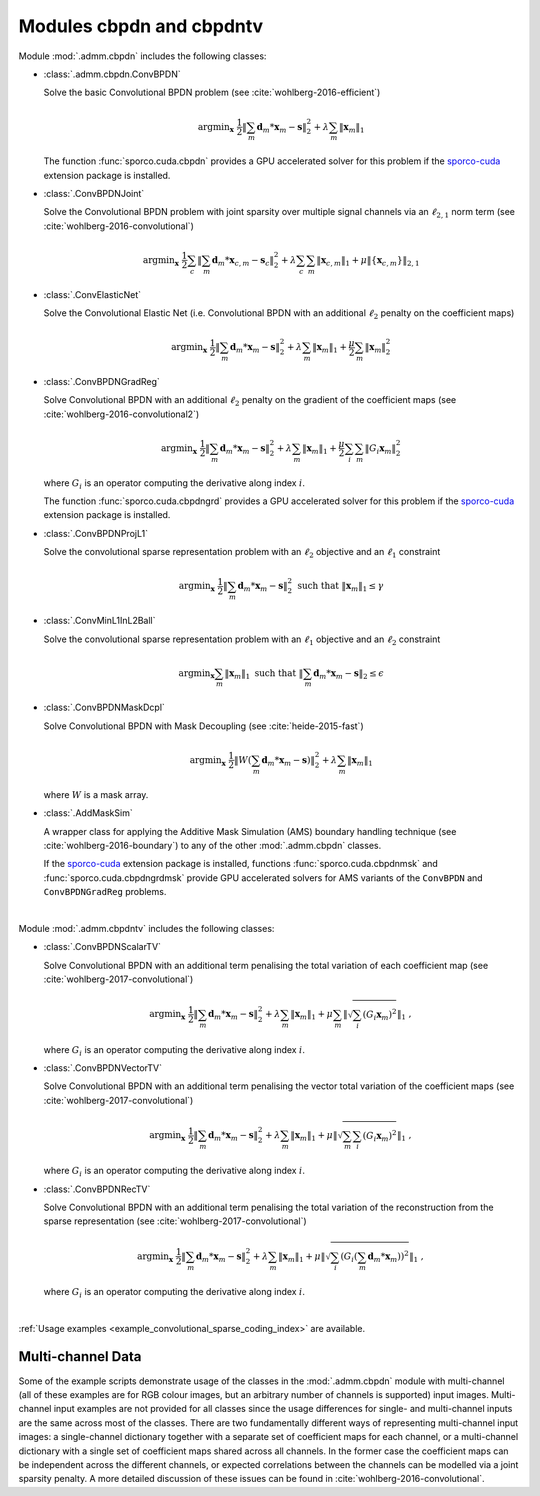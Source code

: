 Modules cbpdn and cbpdntv
=========================

Module :mod:`.admm.cbpdn` includes the following classes:

* :class:`.admm.cbpdn.ConvBPDN`

  Solve the basic Convolutional BPDN problem (see
  :cite:`wohlberg-2016-efficient`)

  .. math::
     \mathrm{argmin}_\mathbf{x} \;
     \frac{1}{2} \left \|  \sum_m \mathbf{d}_m * \mathbf{x}_m - \mathbf{s}
     \right \|_2^2 + \lambda \sum_m \| \mathbf{x}_m \|_1

  The function :func:`sporco.cuda.cbpdn` provides a GPU accelerated
  solver for this problem if the
  `sporco-cuda  <https://github.com/bwohlberg/sporco-cuda>`__ extension
  package is installed.


* :class:`.ConvBPDNJoint`

  Solve the Convolutional BPDN problem with joint sparsity over
  multiple signal channels via an :math:`\ell_{2,1}` norm term
  (see :cite:`wohlberg-2016-convolutional`)

  .. math::
       \mathrm{argmin}_\mathbf{x} \;
       \frac{1}{2} \sum_c \left\| \sum_m \mathbf{d}_m * \mathbf{x}_{c,m} -
       \mathbf{s}_c \right\|_2^2 + \lambda \sum_c \sum_m
       \| \mathbf{x}_{c,m} \|_1 + \mu \| \{ \mathbf{x}_{c,m} \} \|_{2,1}


* :class:`.ConvElasticNet`

  Solve the Convolutional Elastic Net (i.e. Convolutional BPDN with an
  additional :math:`\ell_2` penalty on the coefficient maps)

  .. math::
     \mathrm{argmin}_\mathbf{x} \;
     \frac{1}{2} \left \| \sum_m \mathbf{d}_m * \mathbf{x}_m - \mathbf{s}
     \right \|_2^2 + \lambda \sum_m \| \mathbf{x}_m \|_1 +
     \frac{\mu}{2} \sum_m \| \mathbf{x}_m \|_2^2


* :class:`.ConvBPDNGradReg`

  Solve Convolutional BPDN with an additional :math:`\ell_2` penalty
  on the gradient of the coefficient maps (see
  :cite:`wohlberg-2016-convolutional2`)

  .. math::
     \mathrm{argmin}_\mathbf{x} \;
     \frac{1}{2} \left \| \sum_m \mathbf{d}_m * \mathbf{x}_m - \mathbf{s}
     \right \|_2^2 + \lambda \sum_m \| \mathbf{x}_m \|_1 +
     \frac{\mu}{2} \sum_i \sum_m \| G_i \mathbf{x}_m \|_2^2

  where :math:`G_i` is an operator computing the derivative along index
  :math:`i`.

  The function :func:`sporco.cuda.cbpdngrd` provides a GPU accelerated
  solver for this problem if the
  `sporco-cuda  <https://github.com/bwohlberg/sporco-cuda>`__ extension
  package is installed.


* :class:`.ConvBPDNProjL1`

  Solve the convolutional sparse representation problem with an
  :math:`\ell_2` objective and an :math:`\ell_1` constraint

    .. math::
       \mathrm{argmin}_\mathbf{x} \;
       \frac{1}{2} \left\| \sum_m \mathbf{d}_m * \mathbf{x}_m - \mathbf{s}
       \right\|_2^2 \; \text{such that} \; \| \mathbf{x}_m \|_1
       \leq \gamma


* :class:`.ConvMinL1InL2Ball`

  Solve the convolutional sparse representation problem with an
  :math:`\ell_1` objective and an :math:`\ell_2` constraint

    .. math::
       \mathrm{argmin}_\mathbf{x} \sum_m \| \mathbf{x}_m \|_1 \;
       \text{such that} \;  \left\| \sum_m \mathbf{d}_m * \mathbf{x}_m
       - \mathbf{s} \right\|_2 \leq \epsilon


* :class:`.ConvBPDNMaskDcpl`

  Solve Convolutional BPDN with Mask Decoupling (see :cite:`heide-2015-fast`)

    .. math::
       \mathrm{argmin}_\mathbf{x} \;
       \frac{1}{2} \left\|  W \left(\sum_m \mathbf{d}_m * \mathbf{x}_m -
       \mathbf{s}\right) \right\|_2^2 + \lambda \sum_m
       \| \mathbf{x}_m \|_1

  where :math:`W` is a mask array.


* :class:`.AddMaskSim`

  A wrapper class for applying the Additive Mask Simulation (AMS) boundary
  handling technique (see :cite:`wohlberg-2016-boundary`) to any of the
  other :mod:`.admm.cbpdn` classes.

  If the `sporco-cuda <https://github.com/bwohlberg/sporco-cuda>`__
  extension package is installed, functions :func:`sporco.cuda.cbpdnmsk`
  and :func:`sporco.cuda.cbpdngrdmsk` provide GPU accelerated solvers for
  AMS variants of the ``ConvBPDN`` and ``ConvBPDNGradReg`` problems.


|


Module :mod:`.admm.cbpdntv` includes the following classes:

* :class:`.ConvBPDNScalarTV`

  Solve Convolutional BPDN with an additional term penalising the total
  variation of each coefficient map (see :cite:`wohlberg-2017-convolutional`)

    .. math::
       \mathrm{argmin}_\mathbf{x} \; \frac{1}{2}
       \left\| \sum_m \mathbf{d}_m * \mathbf{x}_m - \mathbf{s}
       \right\|_2^2 + \lambda \sum_m \| \mathbf{x}_m \|_1 +
       \mu \sum_m \left\| \sqrt{\sum_i (G_i \mathbf{x}_m)^2} \right\|_1
       \;\;,

  where :math:`G_i` is an operator computing the derivative along index
  :math:`i`.


* :class:`.ConvBPDNVectorTV`

  Solve Convolutional BPDN with an additional term penalising the vector
  total variation of the coefficient maps (see
  :cite:`wohlberg-2017-convolutional`)

    .. math::
       \mathrm{argmin}_\mathbf{x} \; \frac{1}{2}
       \left\| \sum_m \mathbf{d}_m * \mathbf{x}_m - \mathbf{s}
       \right\|_2^2 + \lambda \sum_m \| \mathbf{x}_m \|_1 +
       \mu \left\| \sqrt{\sum_m \sum_i (G_i \mathbf{x}_m)^2} \right\|_1
       \;\;,

  where :math:`G_i` is an operator computing the derivative along index
  :math:`i`.


* :class:`.ConvBPDNRecTV`

  Solve Convolutional BPDN with an additional term penalising the total
  variation of the reconstruction from the sparse representation (see
  :cite:`wohlberg-2017-convolutional`)

    .. math::
       \mathrm{argmin}_\mathbf{x} \; \frac{1}{2}
       \left\| \sum_m \mathbf{d}_m * \mathbf{x}_m - \mathbf{s}
       \right\|_2^2 + \lambda \sum_m \| \mathbf{x}_m \|_1 +
       \mu \left\| \sqrt{\sum_i \left( G_i \left( \sum_m \mathbf{d}_m *
       \mathbf{x}_m  \right) \right)^2} \right\|_1 \;\;,

  where :math:`G_i` is an operator computing the derivative along index
  :math:`i`.

|

:ref:`Usage examples <example_convolutional_sparse_coding_index>` are available.




Multi-channel Data
------------------

Some of the example scripts demonstrate usage of the classes in the :mod:`.admm.cbpdn` module with multi-channel (all of these examples are for RGB colour images, but an arbitrary number of channels is supported) input images. Multi-channel input examples are not provided for all classes since the usage differences for single- and multi-channel inputs are the same across most of the classes. There are two fundamentally different ways of representing multi-channel input images: a single-channel dictionary together with a separate set of coefficient maps for each channel, or a multi-channel dictionary with a single set of coefficient maps shared across all channels. In the former case the coefficient maps can be independent across the different channels, or expected correlations between the channels can be modelled via a joint sparsity penalty. A more detailed discussion of these issues can be found in :cite:`wohlberg-2016-convolutional`.
